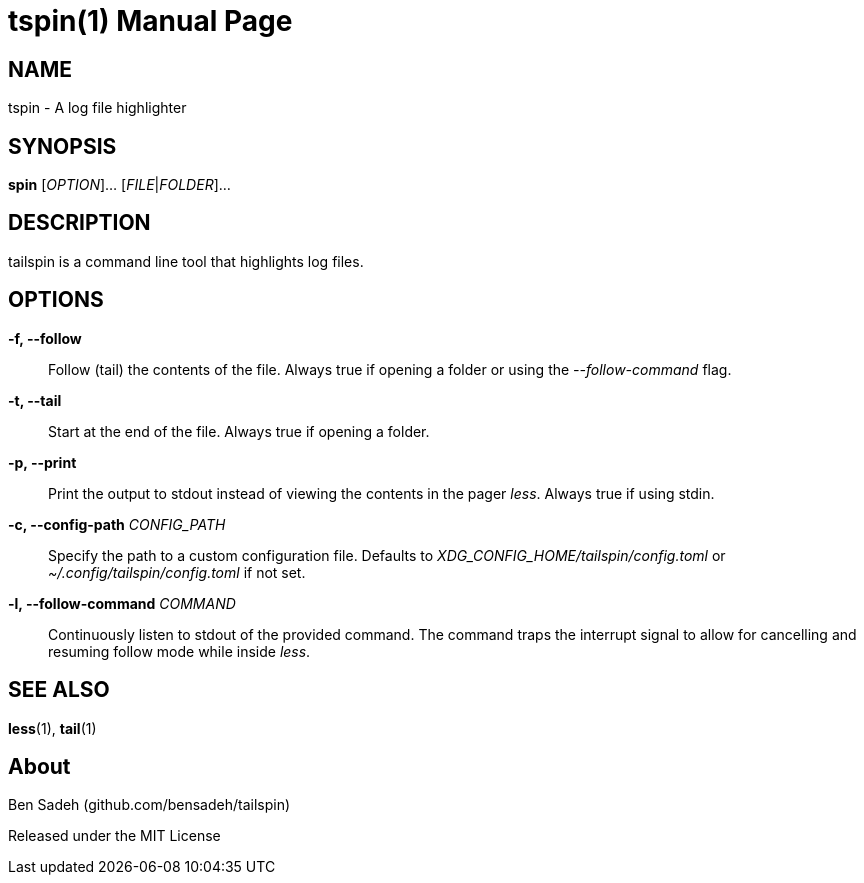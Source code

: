 = tspin(1)
:doctype: manpage
:manmanual: tailspin
:man source: tailspin {release-version}
:revdate: {docdate}

ifdef::env-github[]
:toc:
:toc-title:
:toc-placement!:
:numbered:
endif::[]

== NAME

tspin - A log file highlighter

== SYNOPSIS

*spin* [_OPTION_]... [_FILE_|_FOLDER_]...

== DESCRIPTION

tailspin is a command line tool that highlights log files.

== OPTIONS

*-f, --follow*::
Follow (tail) the contents of the file.
Always true if opening a folder or using the _--follow-command_ flag.

*-t, --tail*::
Start at the end of the file.
Always true if opening a folder.

*-p, --print*::
Print the output to stdout instead of viewing the contents in the pager _less_.
Always true if using stdin.

*-c, --config-path* _CONFIG_PATH_::
Specify the path to a custom configuration file.
Defaults to _XDG_CONFIG_HOME/tailspin/config.toml_ or _~/.config/tailspin/config.toml_ if not set.

*-l, --follow-command* _COMMAND_::
Continuously listen to stdout of the provided command.
The command traps the interrupt signal to allow for cancelling and resuming follow mode while inside _less_.

== SEE ALSO

*less*(1), *tail*(1)

== About

Ben Sadeh (github.com/bensadeh/tailspin)

Released under the MIT License
